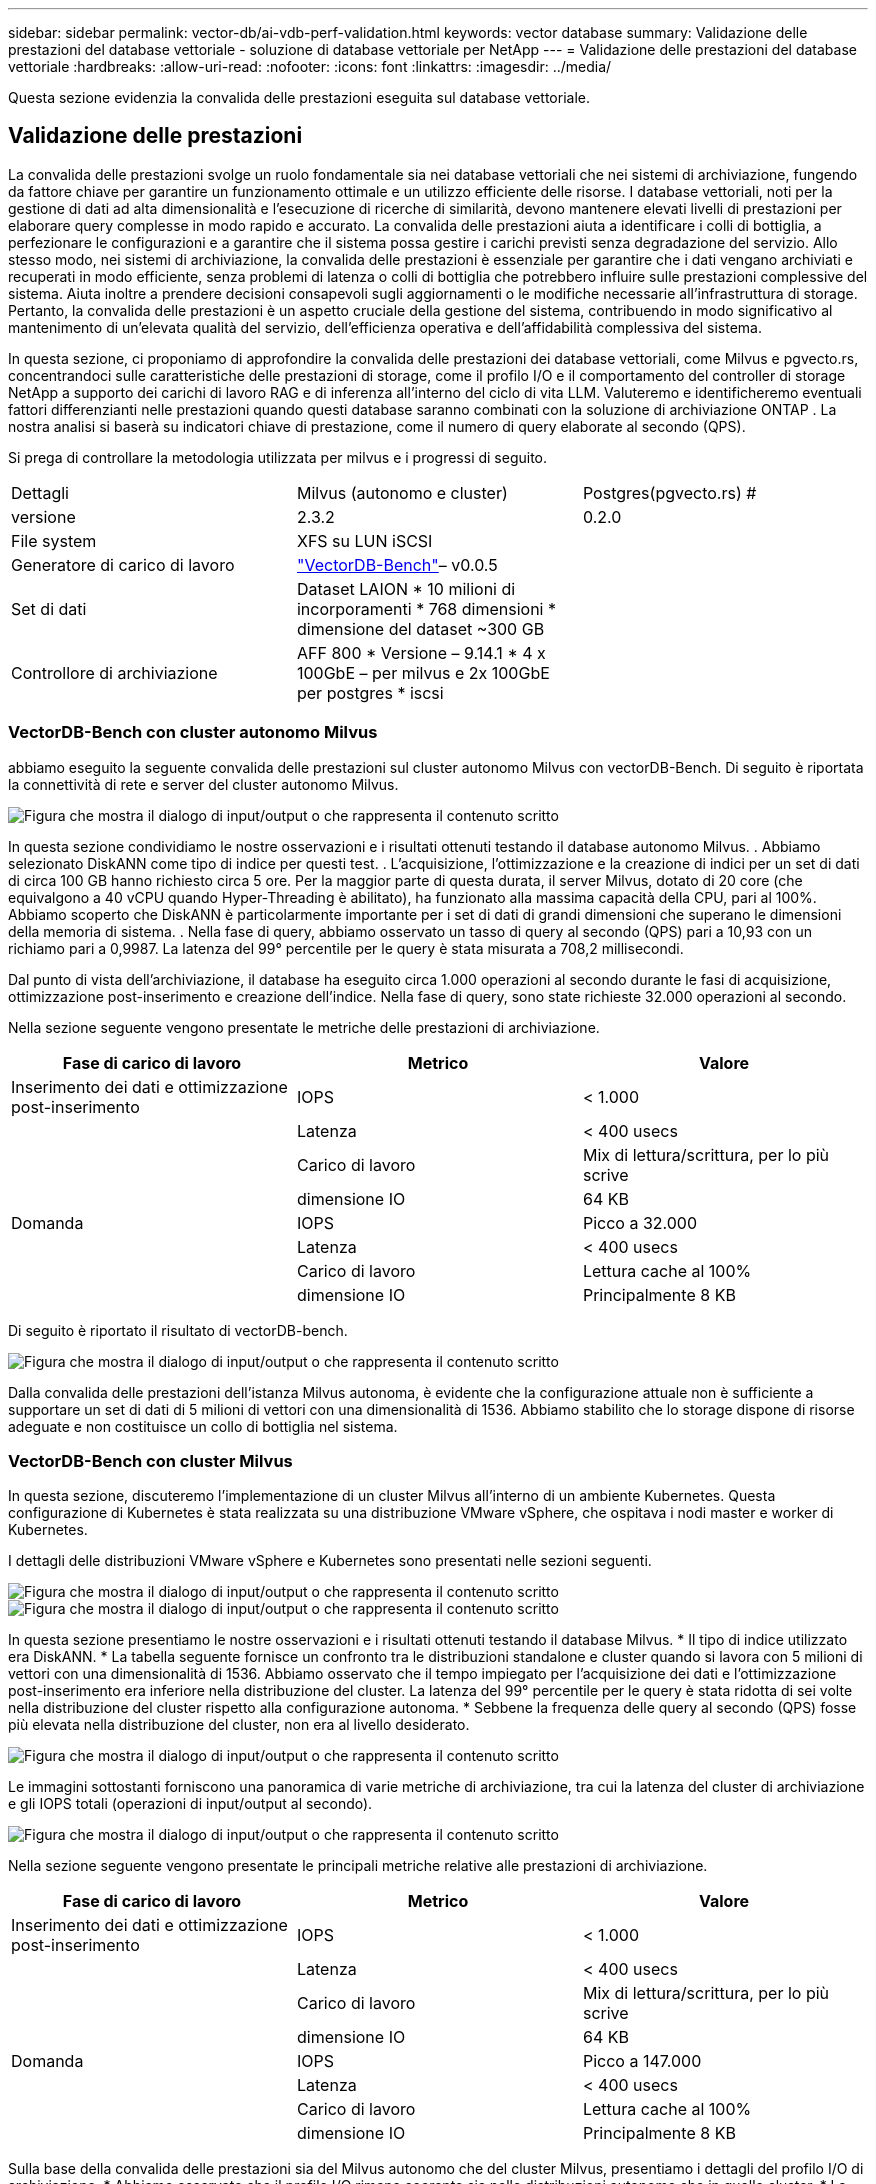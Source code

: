 ---
sidebar: sidebar 
permalink: vector-db/ai-vdb-perf-validation.html 
keywords: vector database 
summary: Validazione delle prestazioni del database vettoriale - soluzione di database vettoriale per NetApp 
---
= Validazione delle prestazioni del database vettoriale
:hardbreaks:
:allow-uri-read: 
:nofooter: 
:icons: font
:linkattrs: 
:imagesdir: ../media/


[role="lead"]
Questa sezione evidenzia la convalida delle prestazioni eseguita sul database vettoriale.



== Validazione delle prestazioni

La convalida delle prestazioni svolge un ruolo fondamentale sia nei database vettoriali che nei sistemi di archiviazione, fungendo da fattore chiave per garantire un funzionamento ottimale e un utilizzo efficiente delle risorse.  I database vettoriali, noti per la gestione di dati ad alta dimensionalità e l'esecuzione di ricerche di similarità, devono mantenere elevati livelli di prestazioni per elaborare query complesse in modo rapido e accurato.  La convalida delle prestazioni aiuta a identificare i colli di bottiglia, a perfezionare le configurazioni e a garantire che il sistema possa gestire i carichi previsti senza degradazione del servizio.  Allo stesso modo, nei sistemi di archiviazione, la convalida delle prestazioni è essenziale per garantire che i dati vengano archiviati e recuperati in modo efficiente, senza problemi di latenza o colli di bottiglia che potrebbero influire sulle prestazioni complessive del sistema.  Aiuta inoltre a prendere decisioni consapevoli sugli aggiornamenti o le modifiche necessarie all'infrastruttura di storage.  Pertanto, la convalida delle prestazioni è un aspetto cruciale della gestione del sistema, contribuendo in modo significativo al mantenimento di un'elevata qualità del servizio, dell'efficienza operativa e dell'affidabilità complessiva del sistema.

In questa sezione, ci proponiamo di approfondire la convalida delle prestazioni dei database vettoriali, come Milvus e pgvecto.rs, concentrandoci sulle caratteristiche delle prestazioni di storage, come il profilo I/O e il comportamento del controller di storage NetApp a supporto dei carichi di lavoro RAG e di inferenza all'interno del ciclo di vita LLM.  Valuteremo e identificheremo eventuali fattori differenzianti nelle prestazioni quando questi database saranno combinati con la soluzione di archiviazione ONTAP .  La nostra analisi si baserà su indicatori chiave di prestazione, come il numero di query elaborate al secondo (QPS).

Si prega di controllare la metodologia utilizzata per milvus e i progressi di seguito.

|===


| Dettagli | Milvus (autonomo e cluster) | Postgres(pgvecto.rs) # 


| versione | 2.3.2 | 0.2.0 


| File system | XFS su LUN iSCSI |  


| Generatore di carico di lavoro | link:https://github.com/zilliztech/VectorDBBench["VectorDB-Bench"]– v0.0.5 |  


| Set di dati | Dataset LAION * 10 milioni di incorporamenti * 768 dimensioni * dimensione del dataset ~300 GB |  


| Controllore di archiviazione | AFF 800 * Versione – 9.14.1 * 4 x 100GbE – per milvus e 2x 100GbE per postgres * iscsi |  
|===


=== VectorDB-Bench con cluster autonomo Milvus

abbiamo eseguito la seguente convalida delle prestazioni sul cluster autonomo Milvus con vectorDB-Bench.  Di seguito è riportata la connettività di rete e server del cluster autonomo Milvus.

image:perf-mivus-standalone.png["Figura che mostra il dialogo di input/output o che rappresenta il contenuto scritto"]

In questa sezione condividiamo le nostre osservazioni e i risultati ottenuti testando il database autonomo Milvus. .  Abbiamo selezionato DiskANN come tipo di indice per questi test. .  L'acquisizione, l'ottimizzazione e la creazione di indici per un set di dati di circa 100 GB hanno richiesto circa 5 ore.  Per la maggior parte di questa durata, il server Milvus, dotato di 20 core (che equivalgono a 40 vCPU quando Hyper-Threading è abilitato), ha funzionato alla massima capacità della CPU, pari al 100%. Abbiamo scoperto che DiskANN è particolarmente importante per i set di dati di grandi dimensioni che superano le dimensioni della memoria di sistema. .  Nella fase di query, abbiamo osservato un tasso di query al secondo (QPS) pari a 10,93 con un richiamo pari a 0,9987.  La latenza del 99° percentile per le query è stata misurata a 708,2 millisecondi.

Dal punto di vista dell'archiviazione, il database ha eseguito circa 1.000 operazioni al secondo durante le fasi di acquisizione, ottimizzazione post-inserimento e creazione dell'indice.  Nella fase di query, sono state richieste 32.000 operazioni al secondo.

Nella sezione seguente vengono presentate le metriche delle prestazioni di archiviazione.

|===
| Fase di carico di lavoro | Metrico | Valore 


| Inserimento dei dati e ottimizzazione post-inserimento | IOPS | < 1.000 


|  | Latenza | < 400 usecs 


|  | Carico di lavoro | Mix di lettura/scrittura, per lo più scrive 


|  | dimensione IO | 64 KB 


| Domanda | IOPS | Picco a 32.000 


|  | Latenza | < 400 usecs 


|  | Carico di lavoro | Lettura cache al 100% 


|  | dimensione IO | Principalmente 8 KB 
|===
Di seguito è riportato il risultato di vectorDB-bench.

image:vector-db-result-standalone.png["Figura che mostra il dialogo di input/output o che rappresenta il contenuto scritto"]

Dalla convalida delle prestazioni dell'istanza Milvus autonoma, è evidente che la configurazione attuale non è sufficiente a supportare un set di dati di 5 milioni di vettori con una dimensionalità di 1536. Abbiamo stabilito che lo storage dispone di risorse adeguate e non costituisce un collo di bottiglia nel sistema.



=== VectorDB-Bench con cluster Milvus

In questa sezione, discuteremo l'implementazione di un cluster Milvus all'interno di un ambiente Kubernetes.  Questa configurazione di Kubernetes è stata realizzata su una distribuzione VMware vSphere, che ospitava i nodi master e worker di Kubernetes.

I dettagli delle distribuzioni VMware vSphere e Kubernetes sono presentati nelle sezioni seguenti.

image:milvus-vmware-perf.png["Figura che mostra il dialogo di input/output o che rappresenta il contenuto scritto"] image:milvus-cluster-perf.png["Figura che mostra il dialogo di input/output o che rappresenta il contenuto scritto"]

In questa sezione presentiamo le nostre osservazioni e i risultati ottenuti testando il database Milvus.  * Il tipo di indice utilizzato era DiskANN.  * La tabella seguente fornisce un confronto tra le distribuzioni standalone e cluster quando si lavora con 5 milioni di vettori con una dimensionalità di 1536.  Abbiamo osservato che il tempo impiegato per l'acquisizione dei dati e l'ottimizzazione post-inserimento era inferiore nella distribuzione del cluster.  La latenza del 99° percentile per le query è stata ridotta di sei volte nella distribuzione del cluster rispetto alla configurazione autonoma.  * Sebbene la frequenza delle query al secondo (QPS) fosse più elevata nella distribuzione del cluster, non era al livello desiderato.

image:milvus-standalone-cluster-perf.png["Figura che mostra il dialogo di input/output o che rappresenta il contenuto scritto"]

Le immagini sottostanti forniscono una panoramica di varie metriche di archiviazione, tra cui la latenza del cluster di archiviazione e gli IOPS totali (operazioni di input/output al secondo).

image:storagecluster-latency-iops-milcus.png["Figura che mostra il dialogo di input/output o che rappresenta il contenuto scritto"]

Nella sezione seguente vengono presentate le principali metriche relative alle prestazioni di archiviazione.

|===
| Fase di carico di lavoro | Metrico | Valore 


| Inserimento dei dati e ottimizzazione post-inserimento | IOPS | < 1.000 


|  | Latenza | < 400 usecs 


|  | Carico di lavoro | Mix di lettura/scrittura, per lo più scrive 


|  | dimensione IO | 64 KB 


| Domanda | IOPS | Picco a 147.000 


|  | Latenza | < 400 usecs 


|  | Carico di lavoro | Lettura cache al 100% 


|  | dimensione IO | Principalmente 8 KB 
|===
Sulla base della convalida delle prestazioni sia del Milvus autonomo che del cluster Milvus, presentiamo i dettagli del profilo I/O di archiviazione.  * Abbiamo osservato che il profilo I/O rimane coerente sia nelle distribuzioni autonome che in quelle cluster.  * La differenza osservata nei picchi di IOPS può essere attribuita al numero maggiore di client nella distribuzione del cluster.



=== vectorDB-Bench con Postgres (pgvecto.rs)

Abbiamo eseguito le seguenti azioni su PostgreSQL (pgvecto.rs) utilizzando VectorDB-Bench: i dettagli riguardanti la connettività di rete e del server di PostgreSQL (in particolare, pgvecto.rs) sono i seguenti:

image:pgvecto-perf-network-connectivity.png["Figura che mostra il dialogo di input/output o che rappresenta il contenuto scritto"]

In questa sezione condividiamo le nostre osservazioni e i risultati ottenuti testando il database PostgreSQL, in particolare utilizzando pgvecto.rs.  * Abbiamo selezionato HNSW come tipo di indice per questi test perché al momento del test, DiskANN non era disponibile per pgvecto.rs.  * Durante la fase di acquisizione dei dati, abbiamo caricato il dataset Cohere, composto da 10 milioni di vettori con una dimensionalità di 768.  Questo processo ha richiesto circa 4,5 ore.  * Nella fase di query, abbiamo osservato un tasso di query al secondo (QPS) di 1.068 con un richiamo di 0,6344.  La latenza del 99° percentile per le query è stata misurata a 20 millisecondi.  Per la maggior parte del tempo di esecuzione, la CPU del client ha funzionato al 100% della sua capacità.

Le immagini sottostanti forniscono una panoramica di varie metriche di archiviazione, tra cui la latenza totale del cluster di archiviazione IOPS (operazioni di input/output al secondo).

image:pgvecto-storage-iops-latency.png["Figura che mostra il dialogo di input/output o che rappresenta il contenuto scritto"]

 The following section presents the key storage performance metrics.
image:pgvecto-storage-perf-metrics.png["Figura che mostra il dialogo di input/output o che rappresenta il contenuto scritto"]



=== Confronto delle prestazioni tra Milvus e Postgres su Vector DB Bench

image:perf-comp-milvus-postgres.png["Figura che mostra il dialogo di input/output o che rappresenta il contenuto scritto"]

Sulla base della nostra convalida delle prestazioni di Milvus e PostgreSQL utilizzando VectorDBBench, abbiamo osservato quanto segue:

* Tipo di indice: HNSW
* Dataset: Cohere con 10 milioni di vettori a 768 dimensioni


Abbiamo scoperto che pgvecto.rs ha raggiunto un tasso di query al secondo (QPS) di 1.068 con un richiamo di 0,6344, mentre Milvus ha raggiunto un tasso di QPS di 106 con un richiamo di 0,9842.

Se l'elevata precisione nelle tue query è una priorità, Milvus supera pgvecto.rs in quanto recupera una percentuale maggiore di elementi pertinenti per query.  Tuttavia, se il numero di query al secondo è un fattore più cruciale, pgvecto.rs supera Milvus.  È importante notare, tuttavia, che la qualità dei dati recuperati tramite pgvecto.rs è inferiore, con circa il 37% dei risultati di ricerca costituiti da elementi irrilevanti.



=== Osservazione basata sulle nostre convalide delle prestazioni:

Sulla base delle nostre convalide delle prestazioni, abbiamo fatto le seguenti osservazioni:

In Milvus, il profilo I/O assomiglia molto a un carico di lavoro OLTP, come quello visto con Oracle SLOB.  Il benchmark è composto da tre fasi: acquisizione dei dati, post-ottimizzazione e query.  Le fasi iniziali sono caratterizzate principalmente da operazioni di scrittura da 64 KB, mentre la fase di query prevede prevalentemente letture da 8 KB.  Ci aspettiamo che ONTAP gestisca in modo efficiente il carico I/O Milvus.

Il profilo I/O di PostgreSQL non presenta un carico di lavoro di archiviazione impegnativo.  Considerata l'implementazione in memoria attualmente in corso, non abbiamo osservato alcun I/O su disco durante la fase di query.

DiskANN emerge come una tecnologia cruciale per la differenziazione dello storage.  Consente di ridimensionare in modo efficiente la ricerca nel database vettoriale oltre i limiti della memoria di sistema.  Tuttavia, è improbabile che si possa stabilire una differenziazione delle prestazioni di archiviazione con indici DB vettoriali in memoria come HNSW.

Vale anche la pena notare che l'archiviazione non gioca un ruolo critico durante la fase di query quando il tipo di indice è HSNW, che è la fase operativa più importante per i database vettoriali che supportano le applicazioni RAG.  Ciò implica che le prestazioni di archiviazione non hanno un impatto significativo sulle prestazioni complessive di queste applicazioni.
